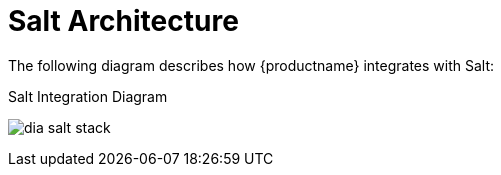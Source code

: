 = Salt Architecture

The following diagram describes how {productname} integrates with Salt:

.Salt Integration Diagram
image:dia-salt-stack.png[]

